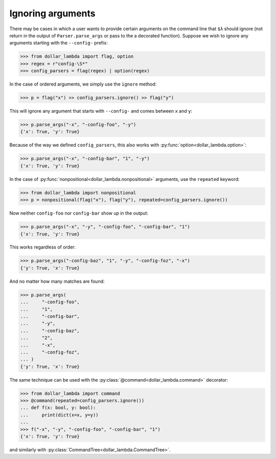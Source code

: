 Ignoring arguments
==================

There may be cases in which a user wants to provide certain arguments on
the command line that ``$λ`` should ignore (not return in the output of
``Parser.parse_args`` or pass to the a decorated function). Suppose we
wish to ignore any arguments starting with the ``--config-`` prefix:

>>> from dollar_lambda import flag, option
>>> regex = r"config-\S*"
>>> config_parsers = flag(regex) | option(regex)

In the case of ordered arguments, we simply use the ``ignore`` method:

>>> p = flag("x") >> config_parsers.ignore() >> flag("y")

This will ignore any argument that starts with ``--config-`` and comes
between ``x`` and ``y``:

>>> p.parse_args("-x", "-config-foo", "-y")
{'x': True, 'y': True}

Because of the way we defined ``config_parsers``, this also works with
:py:func:`option<dollar_lambda.option>`:

>>> p.parse_args("-x", "-config-bar", "1", "-y")
{'x': True, 'y': True}

In the case of :py:func:`nonpositional<dollar_lambda.nonpositional>` arguments, use the ``repeated`` keyword:

>>> from dollar_lambda import nonpositional
>>> p = nonpositional(flag("x"), flag("y"), repeated=config_parsers.ignore())

Now neither ``config-foo`` nor ``config-bar`` show up in the output:

>>> p.parse_args("-x", "-y", "-config-foo", "-config-bar", "1")
{'x': True, 'y': True}

This works regardless of order:

>>> p.parse_args("-config-baz", "1", "-y", "-config-foz", "-x")
{'y': True, 'x': True}

And no matter how many matches are found:

>>> p.parse_args(
...     "-config-foo",
...     "1",
...     "-config-bar",
...     "-y",
...     "-config-baz",
...     "2",
...     "-x",
...     "-config-foz",
... )
{'y': True, 'x': True}

The same technique can be used with the :py:class:`@command<dollar_lambda.command>` decorator:

>>> from dollar_lambda import command
>>> @command(repeated=config_parsers.ignore())
... def f(x: bool, y: bool):
...     print(dict(x=x, y=y))
...
>>> f("-x", "-y", "-config-foo", "-config-bar", "1")
{'x': True, 'y': True}

and similarly with :py:class:`CommandTree<dollar_lambda.CommandTree>`.
